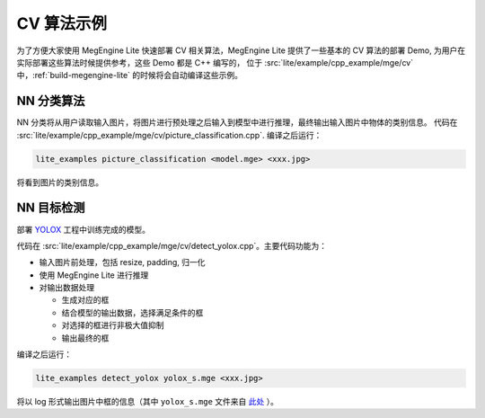 .. _cv-examples:

===========
CV 算法示例
===========

为了方便大家使用 MegEngine Lite 快速部署 CV 相关算法，MegEngine Lite 提供了一些基本的 CV 算法的部署 Demo,
为用户在实际部署这些算法时候提供参考，这些 Demo 都是 C++ 编写的，
位于 :src:`lite/example/cpp_example/mge/cv` 中，:ref:`build-megengine-lite` 的时候将会自动编译这些示例。

NN 分类算法
-----------

NN 分类将从用户读取输入图片，将图片进行预处理之后输入到模型中进行推理，最终输出输入图片中物体的类别信息。
代码在 :src:`lite/example/cpp_example/mge/cv/picture_classification.cpp`. 编译之后运行：

.. code-block:: shell

   lite_examples picture_classification <model.mge> <xxx.jpg>

将看到图片的类别信息。


NN 目标检测
-----------

部署 `YOLOX <https://github.com/MegEngine/YOLOX>`_ 工程中训练完成的模型。

代码在 :src:`lite/example/cpp_example/mge/cv/detect_yolox.cpp`。主要代码功能为：

* 输入图片前处理，包括 resize, padding, 归一化
* 使用 MegEngine Lite 进行推理
* 对输出数据处理

  * 生成对应的框
  * 结合模型的输出数据，选择满足条件的框
  * 对选择的框进行非极大值抑制
  * 输出最终的框

编译之后运行：

.. code-block:: shell

   lite_examples detect_yolox yolox_s.mge <xxx.jpg>

将以 log 形式输出图片中框的信息（其中 ``yolox_s.mge`` 文件来自
`此处 <https://github.com/Megvii-BaseDetection/storage/releases/download/0.0.1/yolox_s.mge>`_ ）。
